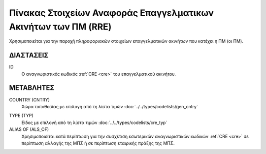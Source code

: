 
Πίνακας Στοιχείων Αναφοράς Επαγγελματικων Ακινήτων των ΠΜ (RRE)
===============================================================
Χρησιμοποιείται για την παροχή πληροφοριακών στοιχείων επαγγελματικών ακινήτων που κατέχει η ΠΜ (οι ΠΜ).


ΔΙΑΣΤΑΣΕΙΣ
----------

ID
    Ο αναγνωριστικός κωδικός :ref:`CRE <cre>` του επαγγελματικού ακινήτου. 


ΜΕΤΑΒΛΗΤΕΣ
----------

COUNTRY (CNTRY)
    Χώρα τοποθεσίας με επιλογή από τη λίστα τιμών :doc:`../../types/codelists/gen_cntry`

.. _com_type:

TYPE (TYP)
    Είδος με επιλογή από τη λίστα τιμών :doc:`../../types/codelists/cre_typ`

ALIAS OF (ALS_OF)
    Χρησιμοποιείται κατά περίπτωση για την συσχέτιση εσωτερικών αναγνωριστικών κωδικών :ref:`CRE <cre>` σε περίπτωση αλλαγής της ΜΠΣ ή σε περίπτωση εταιρικής πράξης της ΜΠΣ.
